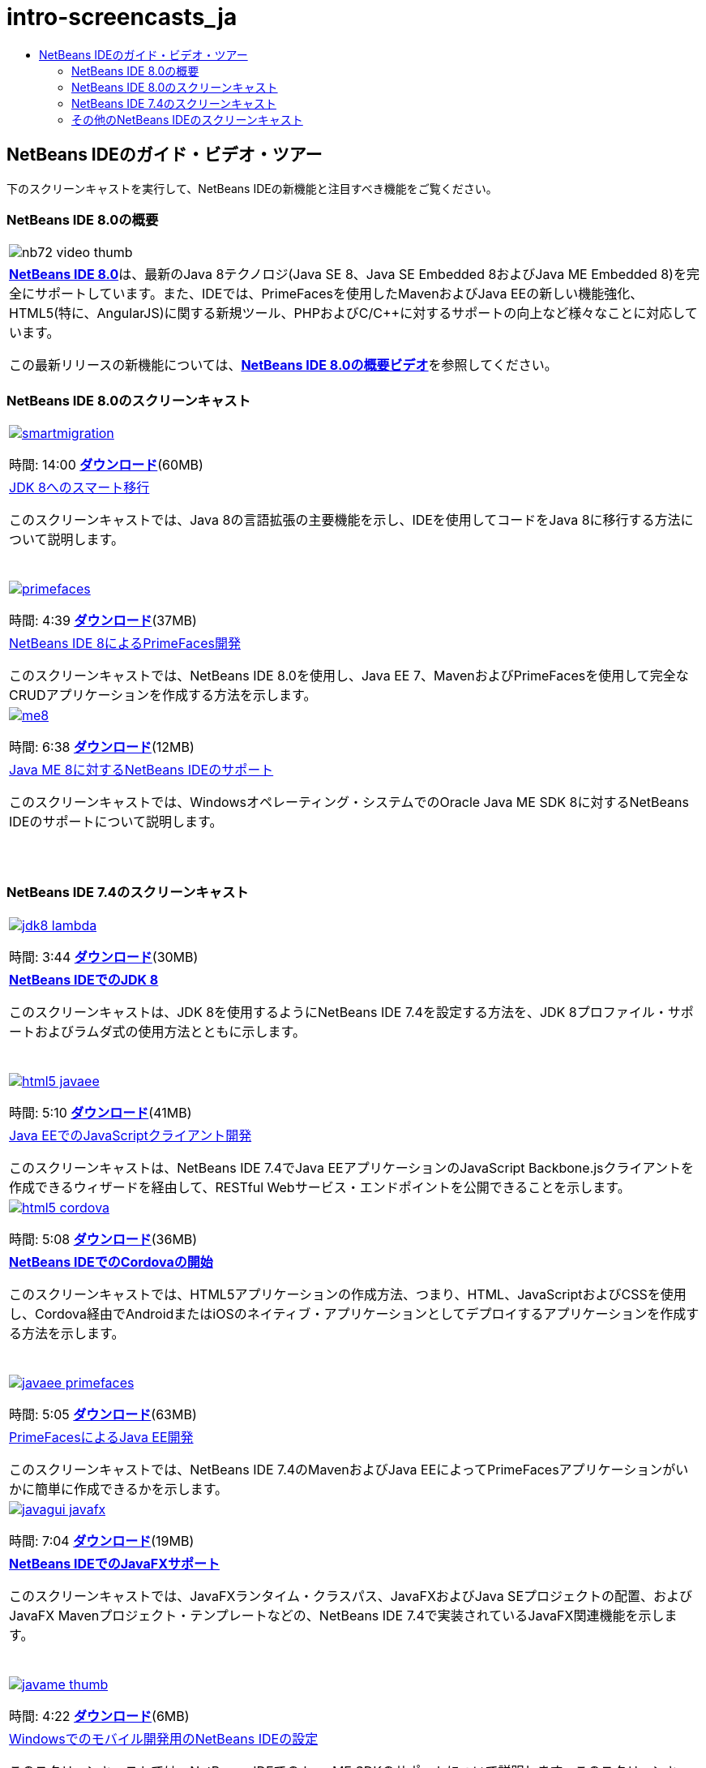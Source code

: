 // 
//     Licensed to the Apache Software Foundation (ASF) under one
//     or more contributor license agreements.  See the NOTICE file
//     distributed with this work for additional information
//     regarding copyright ownership.  The ASF licenses this file
//     to you under the Apache License, Version 2.0 (the
//     "License"); you may not use this file except in compliance
//     with the License.  You may obtain a copy of the License at
// 
//       http://www.apache.org/licenses/LICENSE-2.0
// 
//     Unless required by applicable law or agreed to in writing,
//     software distributed under the License is distributed on an
//     "AS IS" BASIS, WITHOUT WARRANTIES OR CONDITIONS OF ANY
//     KIND, either express or implied.  See the License for the
//     specific language governing permissions and limitations
//     under the License.
//

= intro-screencasts_ja
:jbake-type: page
:jbake-tags: old-site, needs-review
:jbake-status: published
:keywords: Apache NetBeans  intro-screencasts_ja
:description: Apache NetBeans  intro-screencasts_ja
:toc: left
:toc-title:

== NetBeans IDEのガイド・ビデオ・ツアー

下のスクリーンキャストを実行して、NetBeans IDEの新機能と注目すべき機能をご覧ください。

=== NetBeans IDE 8.0の概要

|===
|image:nb72-video-thumb.png[]
 |link:../../community/releases/80/index.html[*NetBeans IDE 8.0*]は、最新のJava 8テクノロジ(Java SE 8、Java SE Embedded 8およびJava ME Embedded 8)を完全にサポートしています。また、IDEでは、PrimeFacesを使用したMavenおよびJava EEの新しい機能強化、HTML5(特に、AngularJS)に関する新規ツール、PHPおよびC/C++に対するサポートの向上など様々なことに対応しています。

この最新リリースの新機能については、link:ide/overview-screencast.html[*NetBeans IDE 8.0の概要ビデオ*]を参照してください。
 
|===

=== NetBeans IDE 8.0のスクリーンキャスト

|===
|link:java/jdk8-migration-screencast.html[image:smartmigration.png[]]

時間: 14:00
link:http://bits.netbeans.org/media/smart-migration-java8.mp4[*ダウンロード*](60MB)

 |link:java/jdk8-migration-screencast.html[JDK 8へのスマート移行]

このスクリーンキャストでは、Java 8の言語拡張の主要機能を示し、IDEを使用してコードをJava 8に移行する方法について説明します。

  |link:javaee/maven-primefaces-screencast.html[image:primefaces.png[]]

時間: 4:39
link:http://bits.netbeans.org/media/prime-faces-nb8.mp4[*ダウンロード*](37MB)

 |link:javaee/maven-primefaces-screencast.html[NetBeans IDE 8によるPrimeFaces開発]

このスクリーンキャストでは、NetBeans IDE 8.0を使用し、Java EE 7、MavenおよびPrimeFacesを使用して完全なCRUDアプリケーションを作成する方法を示します。

 

|link:java/jdk8-migration-screencast.html[image:me8.png[]]

時間: 6:38
link:http://bits.netbeans.org/media/nb_me_8.mp4[*ダウンロード*](12MB)

 |link:javame/nb_me8_screencast.html[Java ME 8に対するNetBeans IDEのサポート]

このスクリーンキャストでは、Windowsオペレーティング・システムでのOracle Java ME SDK 8に対するNetBeans IDEのサポートについて説明します。

  |
 |
 
|===

=== NetBeans IDE 7.4のスクリーンキャスト

|===
|link:java/jdk8-nb74-screencast.html[image:jdk8-lambda.png[]]

時間: 3:44
link:http://bits.netbeans.org/media/jdk8-gettingstarted.mp4[*ダウンロード*](30MB)

 |link:java/jdk8-nb74-screencast.html[*NetBeans IDEでのJDK 8*]

このスクリーンキャストは、JDK 8を使用するようにNetBeans IDE 7.4を設定する方法を、JDK 8プロファイル・サポートおよびラムダ式の使用方法とともに示します。

  |link:javaee/javaee-gettingstarted-js-screencast.html[image:html5-javaee.png[]]

時間: 5:10
link:http://bits.netbeans.org/media/html5-gettingstarted-javaee-screencast.mp4[*ダウンロード*](41MB)

 |link:javaee/javaee-gettingstarted-js-screencast.html[Java EEでのJavaScriptクライアント開発]

このスクリーンキャストは、NetBeans IDE 7.4でJava EEアプリケーションのJavaScript Backbone.jsクライアントを作成できるウィザードを経由して、RESTful Webサービス・エンドポイントを公開できることを示します。

 

|link:web/html5-cordova-screencast.html[image:html5-cordova.png[]]

時間: 5:08
link:http://bits.netbeans.org/media/html5-gettingstarted-cordova-final-screencast.mp4[*ダウンロード*](36MB)

 |link:web/html5-cordova-screencast.html[*NetBeans IDEでのCordovaの開始*]

このスクリーンキャストでは、HTML5アプリケーションの作成方法、つまり、HTML、JavaScriptおよびCSSを使用し、Cordova経由でAndroidまたはiOSのネイティブ・アプリケーションとしてデプロイするアプリケーションを作成する方法を示します。

  |link:javaee/javaee-gettingstarted-pf-screencast.html[image:javaee-primefaces.png[]]

時間: 5:05
link:http://bits.netbeans.org/media/javaee-html5-primefaces.mp4[*ダウンロード*](63MB)

 |link:javaee/javaee-gettingstarted-pf-screencast.html[PrimeFacesによるJava EE開発]

このスクリーンキャストでは、NetBeans IDE 7.4のMavenおよびJava EEによってPrimeFacesアプリケーションがいかに簡単に作成できるかを示します。

 

|link:java/nb_fx_screencast.html[image:javagui-javafx.png[]]

時間: 7:04
link:http://bits.netbeans.org/media/netbeans_fx.mp4[*ダウンロード*](19MB)

 |link:java/nb_fx_screencast.html[*NetBeans IDEでのJavaFXサポート*]

このスクリーンキャストでは、JavaFXランタイム・クラスパス、JavaFXおよびJava SEプロジェクトの配置、およびJavaFX Mavenプロジェクト・テンプレートなどの、NetBeans IDE 7.4で実装されているJavaFX関連機能を示します。

  |link:javame/nb_mesdk_screencast.html[image:javame-thumb.png[]]

時間: 4:22
link:http://bits.netbeans.org/media/nb_mesdk.mp4[*ダウンロード*](6MB)

 |link:javame/nb_mesdk_screencast.html[Windowsでのモバイル開発用のNetBeans IDEの設定]

このスクリーンキャストでは、NetBeans IDEでのJava ME SDKのサポートについて説明します。このスクリーンキャストでは、JavaMEプラグインをアクティブ化し、NetBeans IDEでJava ME SDKを登録する方法を示します。

 

|link:ide/github_nb_screencast.html[image:git-thumb.png[]]

時間: 5:52
link:http://bits.netbeans.org/media/github_nb.mp4[*ダウンロード*](11MB)

 |link:ide/github_nb_screencast.html[NetBeans IDEを使用したGitHubリポジトリの設定]

このスクリーンキャストでは、NetBeans IDEのGitリポジトリを設定し、Gitバージョニング・システムのためのIDEのサポートを使用してGitHubを配置する方法を示します。

  |link:ide/git_nb_ssh_screencast.html[image:clone_thumb.png[]]

時間: 3:25
link:http://bits.netbeans.org/media/git_nb_ssh.mp4[*ダウンロード*](6MB)

 |link:ide/git_nb_ssh_screencast.html[NetBeans IDEを使用したGitリポジトリのクローン]

このスクリーンキャストでは、リモート・サーバーからSSHプロトコルを介して既存のGitリポジトリをクローンして、Gitプロジェクトを取得する方法について説明します。

 
|===


=== その他のNetBeans IDEのスクリーンキャスト

NetBeans IDEの追加のビデオ・チュートリアルについては、link:../../community/media.html[NetBeans Media Library]とlink:http://www.youtube.com/user/netbeansvideos[NetBeans YouTube Channel]を参照してください。


NOTE: This document was automatically converted to the AsciiDoc format on 2018-03-13, and needs to be reviewed.
